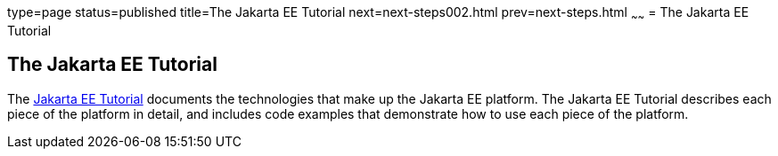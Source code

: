 type=page
status=published
title=The Jakarta EE Tutorial
next=next-steps002.html
prev=next-steps.html
~~~~~~
= The Jakarta EE Tutorial


[[GCRLH]][[the-jakarta-ee-tutorial]]

The Jakarta EE Tutorial
-----------------------

The https://javaee.github.io/tutorial[Jakarta EE Tutorial] documents the
technologies that make up the Jakarta EE platform. The Jakarta EE Tutorial
describes each piece of the platform in detail, and includes code
examples that demonstrate how to use each piece of the platform.
